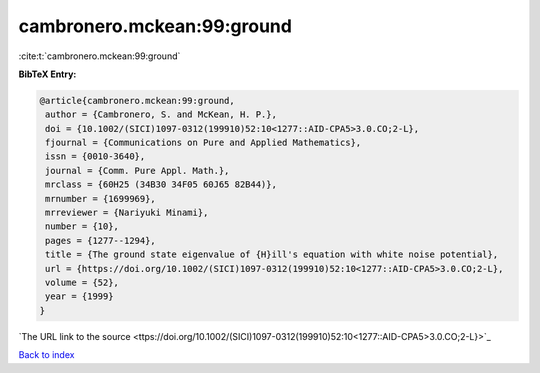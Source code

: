 cambronero.mckean:99:ground
===========================

:cite:t:`cambronero.mckean:99:ground`

**BibTeX Entry:**

.. code-block:: bibtex

   @article{cambronero.mckean:99:ground,
    author = {Cambronero, S. and McKean, H. P.},
    doi = {10.1002/(SICI)1097-0312(199910)52:10<1277::AID-CPA5>3.0.CO;2-L},
    fjournal = {Communications on Pure and Applied Mathematics},
    issn = {0010-3640},
    journal = {Comm. Pure Appl. Math.},
    mrclass = {60H25 (34B30 34F05 60J65 82B44)},
    mrnumber = {1699969},
    mrreviewer = {Nariyuki Minami},
    number = {10},
    pages = {1277--1294},
    title = {The ground state eigenvalue of {H}ill's equation with white noise potential},
    url = {https://doi.org/10.1002/(SICI)1097-0312(199910)52:10<1277::AID-CPA5>3.0.CO;2-L},
    volume = {52},
    year = {1999}
   }
`The URL link to the source <ttps://doi.org/10.1002/(SICI)1097-0312(199910)52:10<1277::AID-CPA5>3.0.CO;2-L}>`_


`Back to index <../By-Cite-Keys.html>`_

